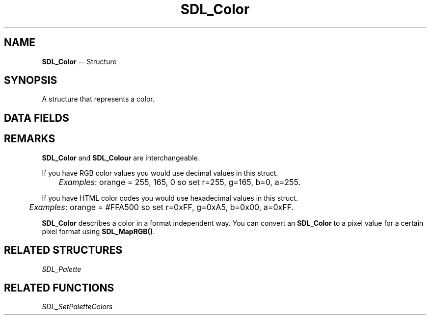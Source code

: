 .TH SDL_Color 3 "2018.09.27" "https://github.com/haxpor/sdl2-manpage" "SDL2"
.SH NAME
\fBSDL_Color\fR -- Structure

.SH SYNOPSIS
A structure that represents a color.

.SH DATA FIELDS
.TS
tab(:) allbox;
a lb l.
Uint8:r:T{
the red component in the range 0-255
T}
Uint8:g:T{
the green component in the range 0-255
T}
Uint8:b:T{
the blue component in the range 0-255
T}
Uint8:a:T{
the alpha component in the range 0-255
T}
.TE

.SH REMARKS
\fBSDL_Color\fR and \fBSDL_Colour\fR are interchangeable.

If you have RGB color values you would use decimal values in this struct.
.br
	\fIExamples\fR: orange = 255, 165, 0 so set r=255, g=165, b=0, a=255.

If you have HTML color codes you would use hexadecimal values in this struct.
.br
	\fIExamples\fR: orange = #FFA500 so set r=0xFF, g=0xA5, b=0x00, a=0xFF.

\fBSDL_Color\fR describes a color in a format independent way. You can convert an \fBSDL_Color\fR to a pixel value for a certain pixel format using \fBSDL_MapRGB()\fR.

.SH RELATED STRUCTURES
\fISDL_Palette

.SH RELATED FUNCTIONS
\fISDL_SetPaletteColors
